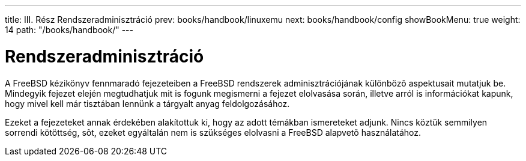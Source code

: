 ---
title: III. Rész Rendszeradminisztráció
prev: books/handbook/linuxemu
next: books/handbook/config
showBookMenu: true
weight: 14
path: "/books/handbook/"
---

[[system-administration]]
= Rendszeradminisztráció

A FreeBSD kézikönyv fennmaradó fejezeteiben a FreeBSD rendszerek adminisztrációjának különbözõ aspektusait mutatjuk be. Mindegyik fejezet elején megtudhatjuk mit is fogunk megismerni a fejezet elolvasása során, illetve arról is információkat kapunk, hogy mivel kell már tisztában lennünk a tárgyalt anyag feldolgozásához.

Ezeket a fejezeteket annak érdekében alakítottuk ki, hogy az adott témákban ismereteket adjunk. Nincs köztük semmilyen sorrendi kötöttség, sõt, ezeket egyáltalán nem is szükséges elolvasni a FreeBSD alapvetõ használatához.
